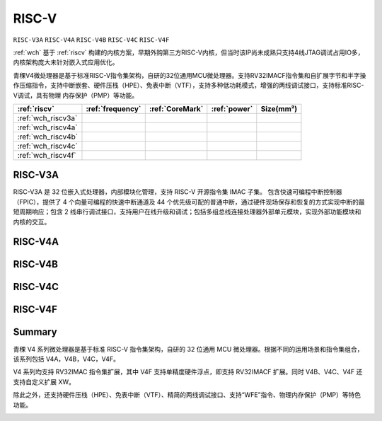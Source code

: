.. _wch_riscv:

RISC-V
==============

``RISC-V3A`` ``RISC-V4A`` ``RISC-V4B`` ``RISC-V4C`` ``RISC-V4F``

:ref:`wch` 基于 :ref:`riscv` 构建的内核方案，早期外购第三方RISC-V内核，但当时该IP尚未成熟只支持4线JTAG调试占用IO多，内核架构庞大未针对嵌入式应用优化。

青稞V4微处理器是基于标准RISC-V指令集架构，自研的32位通用MCU微处理器。支持RV32IMACF指令集和自扩展字节和半字操作压缩指令，支持中断嵌套、硬件压栈（HPE）、免表中断（VTF），支持多种低功耗模式，增强的两线调试接口，支持标准RISC-V调试，具有物理 内存保护（PMP）等功能。


.. list-table::
    :header-rows:  1

    * - :ref:`riscv`
      - :ref:`frequency`
      - :ref:`CoreMark`
      - :ref:`power`
      - Size(mm²)
    * - :ref:`wch_riscv3a`
      -
      -
      -
      -
    * - :ref:`wch_riscv4a`
      -
      -
      -
      -
    * - :ref:`wch_riscv4b`
      -
      -
      -
      -
    * - :ref:`wch_riscv4c`
      -
      -
      -
      -
    * - :ref:`wch_riscv4f`
      -
      -
      -
      -



.. _wch_riscv3a:

RISC-V3A
--------------

RISC-V3A 是 32 位嵌入式处理器，内部模块化管理，支持 RISC-V 开源指令集 IMAC 子集。
包含快速可编程中断控制器（FPIC），提供了 4 个向量可编程的快速中断通道及 44 个优先级可配的普通中断，通过硬件现场保存和恢复的方式实现中断的最短周期响应；包含 2 线串行调试接口，支持用户在线升级和调试；包括多组总线连接处理器外部单元模块，实现外部功能模块和内核的交互。


.. _wch_riscv4a:

RISC-V4A
--------------

.. _wch_riscv4b:

RISC-V4B
--------------

.. _wch_riscv4c:

RISC-V4C
--------------

.. _wch_riscv4f:

RISC-V4F
--------------


Summary
--------------

青稞 V4 系列微处理器是基于标准 RISC-V 指令集架构，自研的 32 位通用 MCU 微处理器。根据不同的运用场景和指令集组合，该系列包括 V4A，V4B，V4C，V4F。

V4 系列均支持 RV32IMAC 指令集扩展，其中 V4F 支持单精度硬件浮点，即支持 RV32IMACF 扩展。同时 V4B、V4C、V4F 还支持自定义扩展 XW。

除此之外，还支持硬件压栈（HPE）、免表中断（VTF）、精简的两线调试接口、支持“WFE”指令、物理内存保护（PMP）等特色功能。

.. image:: ./images/wch_riscv4.png
    :target: http://www.wch.cn/downloads/QingKeV4_Processor_Manual_PDF.html

